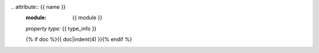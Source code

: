 .. attribute:: {{ name }}
    :module: {{ module }}

    *property type:* {{ type_info }}

    {% if doc %}{{ doc|indent(4) }}{% endif %}
                                                                                                                                                                                                                                                                                                                                                       .. attribute:: {{ name }}
    :module: {{ module }}

    *property type:* {{ type_info }}

    {% if doc %}{{ doc|indent(4) }}{% endif %}
